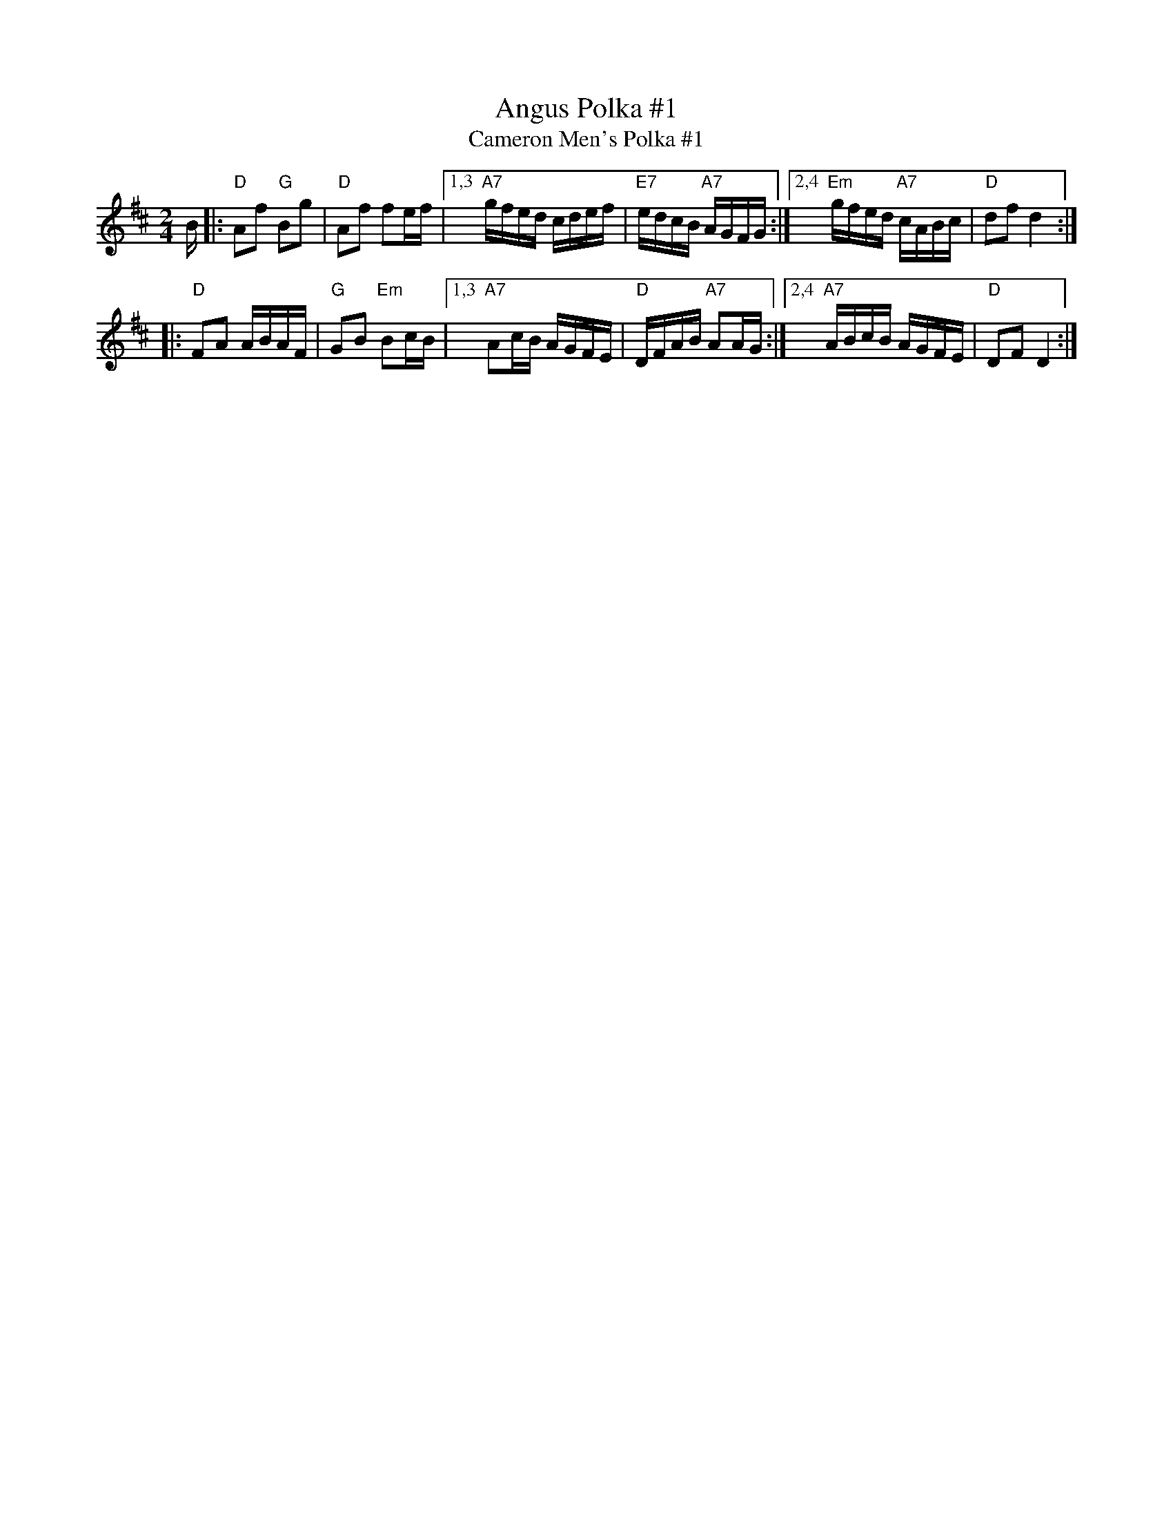 X: 1
T: Angus Polka #1
T: Cameron Men's Polka #1
D: Boys of the Lough, Farewell and Remember Me
Z: Nigel Gatherer scots-l 2002-9-3 (chords by John Chambers)
M: 2/4
L: 1/16
K: D
B-\
|: "D"A2f2 "G"B2g2 | "D"A2f2 f2ef \
|1,3 "A7"gfed cdef | "E7"edcB "A7"AGFG \
:|2,4 "Em"gfed "A7"cABc | "D"d2f2 d4 :|
|: "D"F2A2 ABAF | "G"G2B2 "Em"B2cB \
|1,3 "A7"A2cB AGFE | "D"DFAB "A7"A2AG \
:|2,4 "A7"ABcB AGFE | "D"D2F2 D4 :|
